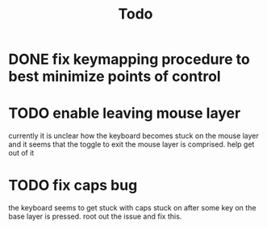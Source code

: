 :PROPERTIES:
:ID:       e3041709-3e06-433c-b441-4b3ae87f1302
:END:
#+TITLE: Todo
* DONE fix keymapping procedure to best minimize points of control
CLOSED: [2020-07-09 Thu 19:50]
* TODO enable leaving mouse layer
currently it is unclear how the keyboard becomes stuck on the mouse layer
and it seems that the toggle to exit the mouse layer is comprised. help get out of it
* TODO fix caps bug
the keyboard seems to get stuck with caps stuck on after some key on the base layer is pressed. root out the issue and fix this.
